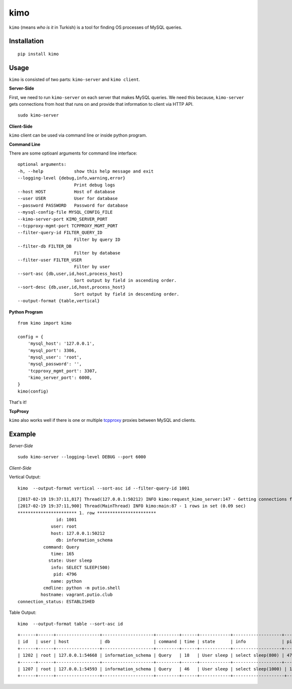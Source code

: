 kimo
====

``kimo`` (means *who is it* in Turkish) is a tool for finding OS processes of MySQL queries.

Installation
------------

::

 pip install kimo

Usage
-----

``kimo`` is consisted of two parts: ``kimo-server`` and ``kimo client``.


**Server-Side**


First, we need to run ``kimo-server`` on each server that makes MySQL queries. We need this because, ``kimo-server`` gets connections from host that runs on and provide that information to client via HTTP API.

::

  sudo kimo-server

**Client-Side**

``kimo`` client can be used via command line or inside python program.

**Command Line**

There are some optioanl arguments for command line interface:


::

  optional arguments:
  -h, --help            show this help message and exit
  --logging-level {debug,info,warning,error}
                        Print debug logs
  --host HOST           Host of database
  --user USER           User for database
  --password PASSWORD   Password for database
  --mysql-config-file MYSQL_CONFIG_FILE
  --kimo-server-port KIMO_SERVER_PORT
  --tcpproxy-mgmt-port TCPPROXY_MGMT_PORT
  --filter-query-id FILTER_QUERY_ID
                        Filter by query ID
  --filter-db FILTER_DB
                        Filter by database
  --filter-user FILTER_USER
                        Filter by user
  --sort-asc {db,user,id,host,process_host}
                        Sort output by field in ascending order.
  --sort-desc {db,user,id,host,process_host}
                        Sort output by field in descending order.
  --output-format {table,vertical}


**Python Program**

::

  from kimo import kimo

  config = {
      'mysql_host': '127.0.0.1',
      'mysql_port': 3306,
      'mysql_user': 'root',
      'mysql_password': '',
      'tcpproxy_mgmt_port': 3307,
      'kimo_server_port': 6000,
  }
  kimo(config)


That's it!

**TcpProxy**

``kimo`` also works well if there is one or multiple `tcpproxy <https://github.com/cenkalti/tcpproxy>`_ proxies between MySQL and clients.

Example
-------

*Server-Side*

::

  sudo kimo-server --logging-level DEBUG --port 6000


*Client-Side*

Vertical Output:

::

  kimo  --output-format vertical --sort-asc id --filter-query-id 1001

::

  [2017-02-19 19:37:11,817] Thread(127.0.0.1:50212) INFO kimo:request_kimo_server:147 - Getting connections from kimo-server at: 127.0.0.1
  [2017-02-19 19:37:11,900] Thread(MainThread) INFO kimo:main:87 - 1 rows in set (0.09 sec)
  *********************** 1. row ***********************
                 id: 1001
               user: root
               host: 127.0.0.1:50212
                 db: information_schema
            command: Query
               time: 165
              state: User sleep
               info: SELECT SLEEP(500)
                pid: 4796
               name: python
            cmdline: python -m putio.shell
           hostname: vagrant.putio.club
  connection_status: ESTABLISHED


Table Output:

::

  kimo  --output-format table --sort-asc id
 
::

  +------+------+-----------------+--------------------+---------+------+------------+-------------------+------+--------+-----------------------+--------------------+-------------------+
  | id   | user | host            | db                 | command | time | state      | info              | pid  | name   | cmdline               | hostname           | connection_status |
  +------+------+-----------------+--------------------+---------+------+------------+-------------------+------+--------+-----------------------+--------------------+-------------------+
  | 1202 | root | 127.0.0.1:54668 | information_schema | Query   | 18   | User sleep | select sleep(800) | 4796 | python | python -m putio.shell | vagrant.putio.club | ESTABLISHED       |
  +------+------+-----------------+--------------------+---------+------+------------+-------------------+------+--------+-----------------------+--------------------+-------------------+
  | 1207 | root | 127.0.0.1:54593 | information_schema | Query   | 46   | User sleep | select sleep(1000) | 13630 | python | python -m putio.shell | vagrant.putio.club | ESTABLISHED       |
  +------+------+-----------------+--------------------+---------+------+------------+--------------------+-------+--------+-----------------------+--------------------+-------------------+
